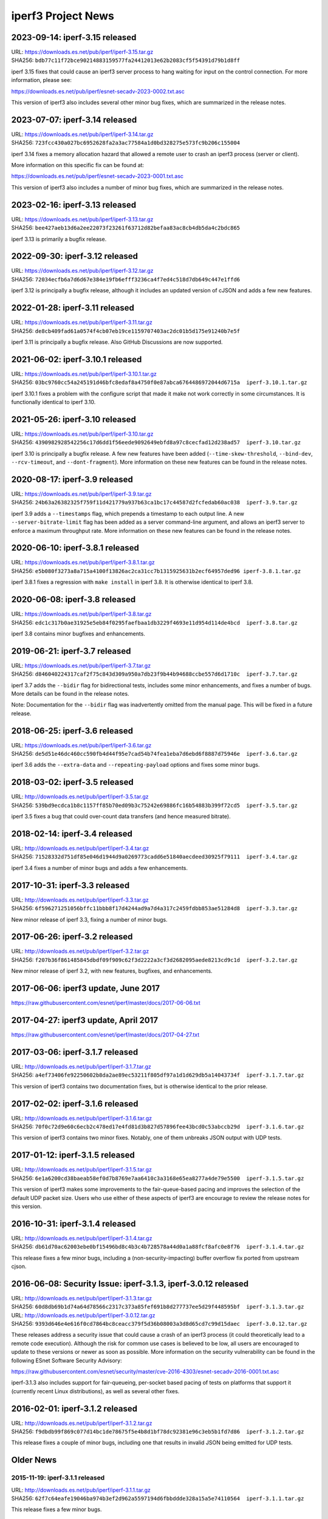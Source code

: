 iperf3 Project News
===================

2023-09-14:  iperf-3.15 released
--------------------------------
| URL:  https://downloads.es.net/pub/iperf/iperf-3.15.tar.gz
| SHA256:  ``bdb77c11f72bce90214883159577fa24412013e62b2083cf5f54391d79b1d8ff``

iperf 3.15 fixes that could cause an iperf3 server process to hang
waiting for input on the control connection. For more information,
please see:

https://downloads.es.net/pub/iperf/esnet-secadv-2023-0002.txt.asc

This version of iperf3 also includes several other minor bug fixes,
which are summarized in the release notes.

2023-07-07:  iperf-3.14 released
--------------------------------
| URL:  https://downloads.es.net/pub/iperf/iperf-3.14.tar.gz
| SHA256:  ``723fcc430a027bc6952628fa2a3ac77584a1d0bd328275e573fc9b206c155004``

iperf 3.14 fixes a memory allocation hazard that allowed a remote user
to crash an iperf3 process (server or client).

More information on this specific fix can be found at:

https://downloads.es.net/pub/iperf/esnet-secadv-2023-0001.txt.asc

This version of iperf3 also includes a number of minor bug fixes,
which are summarized in the release notes.

2023-02-16:  iperf-3.13 released
----------------------------------
| URL:  https://downloads.es.net/pub/iperf/iperf-3.13.tar.gz
| SHA256:  ``bee427aeb13d6a2ee22073f23261f63712d82befaa83ac8cb4db5da4c2bdc865``

iperf 3.13 is primarily a bugfix release.


2022-09-30:  iperf-3.12 released
----------------------------------
| URL:  https://downloads.es.net/pub/iperf/iperf-3.12.tar.gz
| SHA256:  ``72034ecfb6a7d6d67e384e19fb6efff3236ca4f7ed4c518d7db649c447e1ffd6``

iperf 3.12 is principally a bugfix release, although it includes an
updated version of cJSON and adds a few new features.


2022-01-28:  iperf-3.11 released
----------------------------------
| URL:  https://downloads.es.net/pub/iperf/iperf-3.11.tar.gz
| SHA256:  ``de8cb409fad61a0574f4cb07eb19ce1159707403ac2dc01b5d175e91240b7e5f``

iperf 3.11 is principally a bugfix release. Also GitHub
Discussions are now supported.


2021-06-02:  iperf-3.10.1 released
----------------------------------

| URL:  https://downloads.es.net/pub/iperf/iperf-3.10.1.tar.gz
| SHA256:  ``03bc9760cc54a245191d46bfc8edaf8a4750f0e87abca6764486972044d6715a  iperf-3.10.1.tar.gz``

iperf 3.10.1 fixes a problem with the configure script that made it
make not work correctly in some circumstances. It is functionally
identical to iperf 3.10.

2021-05-26:  iperf-3.10 released
--------------------------------

| URL:  https://downloads.es.net/pub/iperf/iperf-3.10.tar.gz
| SHA256:  ``4390982928542256c17d6dd1f56eede9092649ebfd8a97c8cecfad12d238ad57  iperf-3.10.tar.gz``

iperf 3.10 is principally a bugfix release. A few new features have
been added (``--time-skew-threshold``, ``--bind-dev``,
``--rcv-timeout``, and ``--dont-fragment``).  More information on
these new features can be found in the release notes.

2020-08-17:  iperf-3.9 released
---------------------------------

| URL:  https://downloads.es.net/pub/iperf/iperf-3.9.tar.gz
| SHA256:  ``24b63a26382325f759f11d421779a937b63ca1bc17c44587d2fcfedab60ac038  iperf-3.9.tar.gz``

iperf 3.9 adds a ``--timestamps`` flag, which prepends a timestamp to
each output line.  A new ``--server-bitrate-limit`` flag has been
added as a server command-line argument, and allows an iperf3 server
to enforce a maximum throughput rate.  More information on these new
features can be found in the release notes.

2020-06-10:  iperf-3.8.1 released
---------------------------------

| URL:  https://downloads.es.net/pub/iperf/iperf-3.8.1.tar.gz
| SHA256:  ``e5b080f3273a8a715a4100f13826ac2ca31cc7b1315925631b2ecf64957ded96 iperf-3.8.1.tar.gz``

iperf 3.8.1 fixes a regression with ``make install`` in iperf 3.8.  It
is otherwise identical to iperf 3.8.

2020-06-08:  iperf-3.8 released
-------------------------------

| URL:  https://downloads.es.net/pub/iperf/iperf-3.8.tar.gz
| SHA256:  ``edc1c317b0ae31925e5eb84f0295faefbaa1db3229f4693e11d954d114de4bcd  iperf-3.8.tar.gz``

iperf 3.8 contains minor bugfixes and enhancements.


2019-06-21:  iperf-3.7 released
-------------------------------

| URL:  https://downloads.es.net/pub/iperf/iperf-3.7.tar.gz
| SHA256:  ``d846040224317caf2f75c843d309a950a7db23f9b44b94688ccbe557d6d1710c  iperf-3.7.tar.gz``

iperf 3.7 adds the ``--bidir`` flag for bidirectional tests, includes
some minor enhancements, and fixes a number of bugs.  More details can
be found in the release notes.

Note:  Documentation for the ``--bidir`` flag was inadvertently
omitted from the manual page.  This will be fixed in a future
release.

2018-06-25:  iperf-3.6 released
-------------------------------

| URL:  https://downloads.es.net/pub/iperf/iperf-3.6.tar.gz
| SHA256:  ``de5d51e46dc460cc590fb4d44f95e7cad54b74fea1eba7d6ebd6f8887d75946e  iperf-3.6.tar.gz``

iperf 3.6 adds the ``--extra-data`` and ``--repeating-payload``
options and fixes some minor bugs.

2018-03-02:  iperf-3.5 released
-------------------------------

| URL:  http://downloads.es.net/pub/iperf/iperf-3.5.tar.gz
| SHA256:  ``539bd9ecdca1b8c1157ff85b70ed09b3c75242e69886fc16b54883b399f72cd5  iperf-3.5.tar.gz``

iperf 3.5 fixes a bug that could over-count data transfers (and hence
measured bitrate).

2018-02-14:  iperf-3.4 released
-------------------------------

| URL:  http://downloads.es.net/pub/iperf/iperf-3.4.tar.gz
| SHA256:  ``71528332d751df85e046d1944d9a0269773cadd6e51840aecdeed30925f79111  iperf-3.4.tar.gz``

iperf 3.4 fixes a number of minor bugs and adds a few enhancements.

2017-10-31:  iperf-3.3 released
-------------------------------

| URL:  http://downloads.es.net/pub/iperf/iperf-3.3.tar.gz
| SHA256:  ``6f596271251056bffc11bbb8f17d4244ad9a7d4a317c2459fdbb853ae51284d8  iperf-3.3.tar.gz``

New minor release of iperf 3.3, fixing a number of minor bugs.

2017-06-26:  iperf-3.2 released
-------------------------------

| URL:  http://downloads.es.net/pub/iperf/iperf-3.2.tar.gz
| SHA256:  ``f207b36f861485845dbdf09f909c62f3d2222a3cf3d2682095aede8213cd9c1d  iperf-3.2.tar.gz``

New minor release of iperf 3.2, with new features, bugfixes, and enhancements.

2017-06-06:  iperf3 update, June 2017
--------------------------------------

https://raw.githubusercontent.com/esnet/iperf/master/docs/2017-06-06.txt


2017-04-27:  iperf3 update, April 2017
--------------------------------------

https://raw.githubusercontent.com/esnet/iperf/master/docs/2017-04-27.txt


2017-03-06:  iperf-3.1.7 released
---------------------------------

| URL:  http://downloads.es.net/pub/iperf/iperf-3.1.7.tar.gz
| SHA256:  ``a4ef73406fe92250602b8da2ae89ec53211f805df97a1d1d629db5a14043734f  iperf-3.1.7.tar.gz``

This version of iperf3 contains two documentation fixes, but is
otherwise identical to the prior release.


2017-02-02:  iperf-3.1.6 released
---------------------------------

| URL:  http://downloads.es.net/pub/iperf/iperf-3.1.6.tar.gz
| SHA256:  ``70f0c72d9e60c6ecb2c478ed17e4fd81d3b827d57896fee43bcd0c53abccb29d  iperf-3.1.6.tar.gz``

This version of iperf3 contains two minor fixes.  Notably, one of them
unbreaks JSON output with UDP tests.


2017-01-12:  iperf-3.1.5 released
---------------------------------

| URL:  http://downloads.es.net/pub/iperf/iperf-3.1.5.tar.gz
| SHA256:  ``6e1a6200cd38baeab58ef0d7b8769e7aa6410c3a3168e65ea8277a4de79e5500  iperf-3.1.5.tar.gz``

This version of iperf3 makes some improvements to the fair-queue-based
pacing and improves the selection of the default UDP packet size.
Users who use either of these aspects of iperf3 are encourage to
review the release notes for this version.


2016-10-31:  iperf-3.1.4 released
---------------------------------

| URL:  http://downloads.es.net/pub/iperf/iperf-3.1.4.tar.gz
| SHA256:  ``db61d70ac62003ebe0bf15496bd8c4b3c4b728578a44d0a1a88fcf8afc0e8f76  iperf-3.1.4.tar.gz``

This release fixes a few minor bugs, including a
(non-security-impacting) buffer overflow fix ported from upstream
cjson.


2016-06-08:  Security Issue:  iperf-3.1.3, iperf-3.0.12 released
----------------------------------------------------------------

| URL:  http://downloads.es.net/pub/iperf/iperf-3.1.3.tar.gz
| SHA256:  ``60d8db69b1d74a64d78566c2317c373a85fef691b8d277737ee5d29f448595bf  iperf-3.1.3.tar.gz``

| URL:  http://downloads.es.net/pub/iperf/iperf-3.0.12.tar.gz
| SHA256:  ``9393d646e4e616f0cd7864bc8ceacc379f5d36b08003a3d8d65cd7c99d15daec  iperf-3.0.12.tar.gz``

These releases address a security issue that could cause a crash of an
iperf3 process (it could theoretically lead to a remote code
execution).  Although the risk for common use cases is believed to be
low, all users are encouraged to update to these versions or newer as
soon as possible.  More information on the security vulnerability can
be found in the following ESnet Software Security Advisory:

https://raw.githubusercontent.com/esnet/security/master/cve-2016-4303/esnet-secadv-2016-0001.txt.asc

iperf-3.1.3 also includes support for fair-queueing, per-socket based
pacing of tests on platforms that support it (currently recent Linux
distributions), as well as several other fixes.


2016-02-01:  iperf-3.1.2 released
---------------------------------

| URL:  http://downloads.es.net/pub/iperf/iperf-3.1.2.tar.gz
| SHA256:  ``f9dbdb99f869c077d14bc1de78675f5e4b8d1bf78dc92381e96c3eb5b1fd7d86  iperf-3.1.2.tar.gz``

This release fixes a couple of minor bugs, including one that results
in invalid JSON being emitted for UDP tests.

Older News
----------

2015-11-19:  iperf-3.1.1 released
.................................

| URL:  http://downloads.es.net/pub/iperf/iperf-3.1.1.tar.gz
| SHA256:  ``62f7c64eafe19046ba974b3ef2d962a5597194d6fbbddde328a15a5e74110564  iperf-3.1.1.tar.gz``

This release fixes a few minor bugs.

2015-10-16:  iperf3 Development Status
......................................

Beginning with the release of iperf 3.1, ESnet plans to support iperf3
in "maintenance mode".  At this point, we have no definite plans for
further iperf3 releases, and ESnet will be providing a very limited
amount of resources for support and development, going forward.
However, ESnet could issue new iperf3 releases to deal with security
issues or high-impact bug fixes.

Requests for support, enhancements, and questions should best be
directed to the iperf-dev mailing list.  ESnet would be open to adding
project members/committers from the community, in case there are
developers who are interested in doing more active work with iperf3
and/or supporting the user base.


2015-10-16:  iperf-3.1 released
...............................

| URL:  http://downloads.es.net/pub/iperf/iperf-3.1.tar.gz
| SHA256:  ``4385a32ece25cb09d4606b4c99316356b3d2cb03b318aa056b99cdb91c5ce656  iperf-3.1.tar.gz``

This release adds support for SCTP on supported platforms, better
feature detection on FreeBSD, better compatibility with various
platforms, and a number of bug fixes.


2015-01-09:  iperf-3.0.11 released
..................................

| URL:  http://downloads.es.net/pub/iperf/iperf-3.0.11.tar.gz
| SHA256:  ``e01db5be6f47f67c987463095fe4f5b8b9ff891fb92c39104d042ad8fde97f6e  iperf-3.0.11.tar.gz``

This maintenance release adds a -1 flag to make the iperf3 execute a
single test and exit, needed for an upcoming bwctl release.  A few
other bugs are also fixed.

2014-12-16:  iperf-3.0.10 released
..................................

| URL:  http://downloads.es.net/pub/iperf/iperf-3.0.10.tar.gz
| SHA256:  ``a113442967cf0981b0b2d538be7c88903b2fb0f87b0d281384e41b462e33059d  iperf-3.0.10.tar.gz``

This maintenance release fixes building on MacOS X Yosemite, as well
as making the -w option work correctly with UDP tests.

2014-10-14:  iperf-3.0.9 released
.................................

| URL:  http://downloads.es.net/pub/iperf/iperf-3.0.9.tar.gz
| SHA256:  ``40249a2b30d26b937350b969bcb19f88e1beb356f886ed31422b554bac692459  iperf-3.0.9.tar.gz``

This maintenance release fixes an issue for a situation in which
attempting a UDP test with pathologically large (and illegal) packet
sizes could put the iperf3 server in a state where it would stop
accepting connections from clients, thus causing the clients to crash
when interrupted.


2014-09-30:  iperf-3.0.8 released
.................................

| URL:  http://downloads.es.net/pub/iperf/iperf-3.0.8.tar.gz
| SHA256:  ``81b8d91159862896c57f9b90a006e8b5dc22bd94175d97bd0db50b0ae2c1a78e  iperf-3.0.8.tar.gz``

This maintenance release is functionally identical to 3.0.7.  It
incorporates updated license verbage and a minor compilation fix.


2014-08-28:  iperf-3.0.7 released
.................................

| URL:  http://downloads.es.net/pub/iperf/iperf-3.0.7.tar.gz
| SHA256:  ``49510e886f9e876cd73dcd80414bfb8c49b147c82125585e09c2a6e92369d3f2  iperf-3.0.7.tar.gz``

This maintenance release fixes several minor bugs.  Of particular
note:

* A bug that caused some problems with bwctl / perfSONAR has been
  fixed.

* A bug that made it possible to disrupt existing, running tests has
  been fixed.

2014-07-28:  iperf-3.0.6 released
.................................

| URL:  http://downloads.es.net/pub/iperf/iperf-3.0.6.tar.gz
| SHA256:  ``3c5909c9b286b6503ffa141a94cfc588915d6e67f2aa732b08df0af73e21938  iperf-3.0.6.tar.gz``

This maintenance release includes the following bug fixes:

* Several problems with the -B option have been fixed.  Also, API
  calls have been added to libiperf to extend this functionality to
  API clients.

* Some portability fixes for OpenBSD and Solaris have been merged from
  the mainline.

As always, more details can be found in the ``RELNOTES.md`` file in
the source distribution.

2014-06-16:  Project documentation on GitHub Pages
..................................................

iperf3 project documentation can now be found at:

| URL:  http://software.es.net/iperf/

This is a GitHub Pages site.  In an ongoing series of steps, content
will be migrated from the iperf3 wiki to GitHub Pages.

2014-06-16:  iperf-3.0.5 released
.................................

| URL:  http://downloads.es.net/pub/iperf/iperf-3.0.5.tar.gz
| SHA256:  ``e1e1989985b17a4c03b0fa207004ad164b137e37ab0682fecbf5e93bcaa920a6  iperf-3.0.5.tar.gz``

This is the third maintenance release of iperf 3, with few more
enhancements and bug fixes.  Highlights:

* A timing issue which caused measurement intervals to be wrong with
  TCP tests on lossy networks has been fixed.

* It is now possible to get (most of) the server-side output at
  the client by using the ``--get-server-output`` flag.

* A number of bugs with ``--json`` output have been fixed.

A more extensive list of changes can always be found in the
``RELNOTES.md`` file in the source distribution.

Note:  An iperf-3.0.4 release was planned and tagged, but not
officially released.

2014-06-10:  New iperf3 download site
.....................................

iperf3 downloads are now hosted on a new server at ESnet:

| URL:  http://downloads.es.net/pub/iperf/

Going forward, new releases will be made available in this directory.
Older releases will, at least for now, continue to also be available
at the previous location.

2014-03-26:  iperf-3.0.3 released
.................................

| URL:  http://stats.es.net/software/iperf-3.0.3.tar.gz
| SHA256:  ``79daf3e5e5c933b2fc4843d6d21c98d741fe39b33ac05bd7a11c50d321a2f59d  iperf-3.0.3.tar.gz``

This is the second maintenance release of iperf 3.0, containing a few bug fixes and enhancements, notably:

* The structure of the JSON output is more consistent between the
  cases of one stream and multiple streams.

* The example programs once again build correctly.

* A possible buffer overflow related to error output has been fixed.
  (This is not believed to be exploitable.)

More information on changes can be found in the ``RELNOTES.md``
file in the source distribution.

2014-03-10:  iperf-3.0.2 released
.................................

| URL:  http://stats.es.net/software/iperf-3.0.2.tar.gz
| SHA256:  ``3c379360bf40e6ac91dfc508cb43fefafb4739c651d9a8d905a30ec99095b282  iperf-3.0.2.tar.gz``

**Note:**  Due to a mistake in the release process, the distribution tarball referred to above is actually not compressed, despite its ``.tar.gz`` extension.  Instead it is an uncompressed tar archive.  The file checksum is correct, as are the file contents.

This version is a maintenance release that
fixes a number of bugs, many reported by users, adds a few minor
enhancements, and tracks the migration of the iperf3 project to
GitHub.  Of particular interest:

* Build / runtime fixes for CentOS 5, MacOS 10.9, and FreeBSD.

* TCP snd_cwnd output on Linux in the default output format.

* libiperf is now built as both a shared and static library; by
  default, the iperf3 binary links to the shared library.

More information on changes can be found in the ``RELNOTES.md``
file in the source distribution.

2014-02-28:  iperf migrated to GitHub
.....................................

The new project page can be found at:

https://github.com/esnet/iperf

2014-01-10:  iperf-3.0.1 released
.................................

| URL:  http://stats.es.net/software/iperf-3.0.1.tar.gz
| SHA256:  ``32b419ef634dd7670328c3cecc158babf7d706bd4b3d248cf95965528a20e614 iperf-3.0.1.tar.gz``

During development, there were various distributions of the source
code unofficially released carrying a 3.0.0 version number.  Because
of the possibility for confusion, this first public release of iperf3
was numbered 3.0.1.
